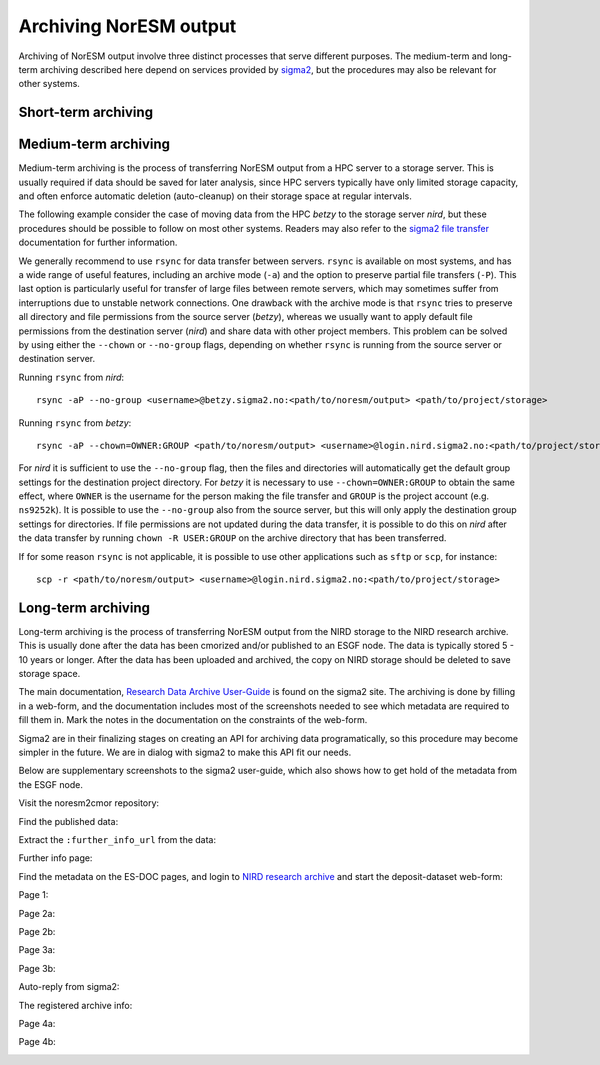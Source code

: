 .. _archive_output:

Archiving NorESM output
=======================

Archiving of NorESM output involve three distinct processes that serve different purposes. The medium-term and long-term archiving described here depend on services provided by `sigma2 <https://www.sigma2.no>`_, but the procedures may also be relevant for other systems. 

Short-term archiving
^^^^^^^^^^^^^^^^^^^^

Medium-term archiving
^^^^^^^^^^^^^^^^^^^^^
Medium-term archiving is the process of transferring NorESM output from a HPC server to a storage server. This is usually required if data should be saved for later analysis, since HPC servers typically have only limited storage capacity, and often enforce automatic deletion (auto-cleanup) on their storage space at regular intervals.

The following example consider the case of moving data from the HPC *betzy* to the storage server *nird*, but these procedures should be possible to follow on most other systems. Readers may also refer to the `sigma2 file transfer <https://documentation.sigma2.no/files_storage/file_transfer.html>`_ documentation for further information.

We generally recommend to use ``rsync`` for data transfer between servers. ``rsync`` is available on most systems, and has a wide range of useful features, including an archive mode (``-a``) and the option to preserve partial file transfers (``-P``). This last option is particularly useful for transfer of large files between remote servers, which may sometimes suffer from interruptions due to unstable network connections. One drawback with the archive mode is that ``rsync`` tries to preserve all directory and file permissions from the source server (*betzy*), whereas we usually want to apply default file permissions from the destination server (*nird*) and share data with other project members. This problem can be solved by using either the ``--chown`` or ``--no-group`` flags, depending on whether ``rsync`` is running from the source server or destination server.

Running ``rsync`` from *nird*::

  rsync -aP --no-group <username>@betzy.sigma2.no:<path/to/noresm/output> <path/to/project/storage>

Running ``rsync`` from *betzy*::

  rsync -aP --chown=OWNER:GROUP <path/to/noresm/output> <username>@login.nird.sigma2.no:<path/to/project/storage>

For *nird* it is sufficient to use the ``--no-group`` flag, then the files and directories will automatically get the default group settings for the destination project directory. For *betzy* it is necessary to use ``--chown=OWNER:GROUP`` to obtain the same effect, where ``OWNER`` is the username for the person making the file transfer and ``GROUP`` is the project account (e.g. ``ns9252k``). It is possible to use the ``--no-group`` also from the source server, but this will only apply the destination group settings for directories. If file permissions are not updated during the data transfer, it is possible to do this on *nird* after the data transfer by running ``chown -R USER:GROUP`` on the archive directory that has been transferred.

If for some reason ``rsync`` is not applicable, it is possible to use other applications such as ``sftp`` or ``scp``, for instance::

  scp -r <path/to/noresm/output> <username>@login.nird.sigma2.no:<path/to/project/storage>


Long-term archiving
^^^^^^^^^^^^^^^^^^^
Long-term archiving is the process of transferring NorESM output from the NIRD storage to the NIRD research archive. This is usually done after the data has been cmorized and/or published to an ESGF node. The data is typically stored 5 - 10 years or longer. After the data has been uploaded and archived, the copy on NIRD storage should be deleted to save storage space.

The main documentation, `Research Data Archive User-Guide <https://documentation.sigma2.no/nird_archive/user-guide.html>`_ is found on the sigma2 site. The archiving is done by filling in a web-form, and the documentation includes most of the screenshots needed to see which metadata are required to fill them in. Mark the notes in the documentation on the constraints of the web-form.

Sigma2 are in their finalizing stages on creating an API for archiving data programatically, so this procedure may become simpler in the future. We are in dialog with sigma2 to make this API fit our needs.

Below are supplementary screenshots to the sigma2 user-guide, which also shows how to get hold of the metadata from the ESGF node.

Visit the noresm2cmor repository:

.. image:: images/long-term-archive-01.png
   :width: 800

Find the published data:

.. image:: images/long-term-archive-02.png
   :width: 800

Extract the ``:further_info_url`` from the data:

.. image:: images/long-term-archive-03.png
   :width: 800

Further info page:

.. image:: images/long-term-archive-04.png
   :width: 800

Find the metadata on the ES-DOC pages, and login to `NIRD research archive <https://archive.sigma2.no>`_ and start the deposit-dataset 
web-form:

.. image:: images/long-term-archive-05.png
   :width: 800

Page 1:

.. image:: images/long-term-archive-06.png
   :width: 800

Page 2a:

.. image:: images/long-term-archive-07.png
   :width: 800

Page 2b:

.. image:: images/long-term-archive-08.png
   :width: 800

Page 3a:

.. image:: images/long-term-archive-09.png
   :width: 800

Page 3b:

.. image:: images/long-term-archive-10.png
   :width: 800

Auto-reply from sigma2:

.. image:: images/long-term-archive-11.png
   :width: 800

The registered archive info:

.. image:: images/long-term-archive-12.png
   :width: 800

Page 4a:

.. image:: images/long-term-archive-13.png
   :width: 800

Page 4b:

.. image:: images/long-term-archive-14.png
   :width: 800
